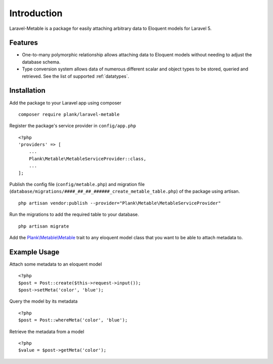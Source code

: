 Introduction
=============

.. highlight:: php

Laravel-Metable is a package for easily attaching arbitrary data to Eloquent models for Laravel 5. 
   
Features
---------------

* One-to-many polymorphic relationship allows attaching data to Eloquent models without needing to adjust the database schema. 
* Type conversion system allows data of numerous different scalar and object types to be stored, queried and retrieved. See the list of supported :ref:`datatypes`.

Installation
-------------

Add the package to your Laravel app using composer

::

	composer require plank/laravel-metable


Register the package's service provider in ``config/app.php``

::

	<?php
	'providers' => [
	    ...
	    Plank\Metable\MetableServiceProvider::class,
	    ...
	];


Publish the config file (``config/metable.php``) and migration file (``database/migrations/####_##_##_######_create_metable_table.php``) of the package using artisan.

::

	php artisan vendor:publish --provider="Plank\Metable\MetableServiceProvider"


Run the migrations to add the required table to your database.

::

	php artisan migrate


Add the `Plank\\Metable\\Metable <https://github.com/plank/laravel-metable/blob/master/src/Metable.php>`_ trait to any eloquent model class that you want to be able to attach metadata to.

Example Usage
----------------

Attach some metadata to an eloquent model 

::
	
	<?php
	$post = Post::create($this->request->input());
	$post->setMeta('color', 'blue');


Query the model by its metadata

::

	<?php
	$post = Post::whereMeta('color', 'blue');

Retrieve the metadata from a model

::

	<?php
	$value = $post->getMeta('color');
